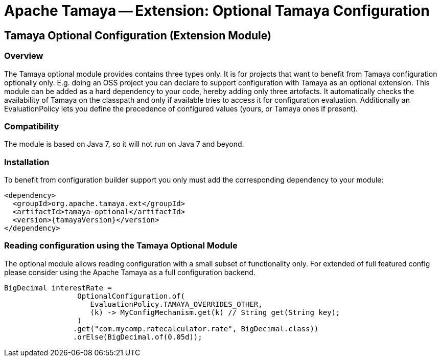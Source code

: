 // Licensed to the Apache Software Foundation (ASF) under one
// or more contributor license agreements.  See the NOTICE file
// distributed with this work for additional information
// regarding copyright ownership.  The ASF licenses this file
// to you under the Apache License, Version 2.0 (the
// "License"); you may not use this file except in compliance
// with the License.  You may obtain a copy of the License at
//
//   http://www.apache.org/licenses/LICENSE-2.0
//
// Unless required by applicable law or agreed to in writing,
// software distributed under the License is distributed on an
// "AS IS" BASIS, WITHOUT WARRANTIES OR CONDITIONS OF ANY
// KIND, either express or implied.  See the License for the
// specific language governing permissions and limitations
// under the License.

= Apache Tamaya -- Extension: Optional Tamaya Configuration
:jbake-type: page
:jbake-status: published

toc::[]


[[Optional]]
== Tamaya Optional Configuration (Extension Module)
=== Overview

The Tamaya optional module provides contains three types only. It is for projects that want to benefit from Tamaya
configuration optionally only. E.g. doing an OSS project you can declare to support configuration with Tamaya as
an optional extension. This module can be added as a hard dependency to your code, hereby adding only three artofacts.
It automatically checks the availability of Tamaya on the classpath and only if available tries to access it for
configuration evaluation. Additionally an EvaluationPolicy lets you define the precedence of configured values
(yours, or Tamaya ones if present).


=== Compatibility

The module is based on Java 7, so it will not run on Java 7 and beyond.


=== Installation

To benefit from configuration builder support you only must add the corresponding dependency to your module:

[source, xml]
-----------------------------------------------
<dependency>
  <groupId>org.apache.tamaya.ext</groupId>
  <artifactId>tamaya-optional</artifactId>
  <version>{tamayaVersion}</version>
</dependency>
-----------------------------------------------


=== Reading configuration using the Tamaya Optional Module

The optional module allows reading configuration with a small subset of functionality only. For extended of full
featured config please consider using the Apache Tamaya as a full configuration backend.

[source, java]
-----------------------------------------------
BigDecimal interestRate =
                 OptionalConfiguration.of(
                    EvaluationPolicy.TAMAYA_OVERRIDES_OTHER,
                    (k) -> MyConfigMechanism.get(k) // String get(String key);
                 )
                .get("com.mycomp.ratecalculator.rate", BigDecimal.class))
                .orElse(BigDecimal.of(0.05d));
-----------------------------------------------
